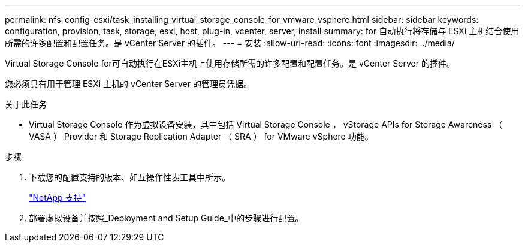 ---
permalink: nfs-config-esxi/task_installing_virtual_storage_console_for_vmware_vsphere.html 
sidebar: sidebar 
keywords: configuration, provision, task, storage, esxi, host, plug-in, vcenter, server, install 
summary: for 自动执行将存储与 ESXi 主机结合使用所需的许多配置和配置任务。是 vCenter Server 的插件。 
---
= 安装
:allow-uri-read: 
:icons: font
:imagesdir: ../media/


[role="lead"]
Virtual Storage Console for可自动执行在ESXi主机上使用存储所需的许多配置和配置任务。是 vCenter Server 的插件。

您必须具有用于管理 ESXi 主机的 vCenter Server 的管理员凭据。

.关于此任务
* Virtual Storage Console 作为虚拟设备安装，其中包括 Virtual Storage Console ， vStorage APIs for Storage Awareness （ VASA ） Provider 和 Storage Replication Adapter （ SRA ） for VMware vSphere 功能。


.步骤
. 下载您的配置支持的版本、如互操作性表工具中所示。
+
https://mysupport.netapp.com/site/global/dashboard["NetApp 支持"]

. 部署虚拟设备并按照_Deployment and Setup Guide_中的步骤进行配置。


